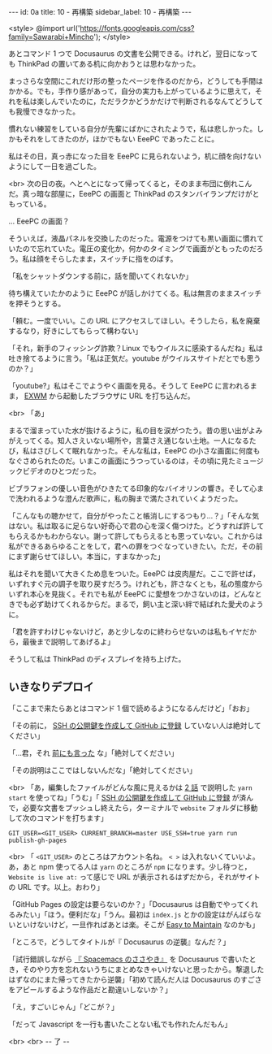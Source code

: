 #+OPTIONS: toc:nil
#+OPTIONS: -:nil
#+OPTIONS: ^:{}

---
id: 0a
title: 10 - 再構築
sidebar_label: 10 - 再構築
---

<style>
@import url('https://fonts.googleapis.com/css?family=Sawarabi+Mincho');
</style>

  あとコマンド 1 つで Docusaurus の文書を公開できる。けれど，翌日になっても ThinkPad の置いてある机に向かおうとは思わなかった。

  まっさらな空間にこれだけ形の整ったページを作るのだから，どうしても手間はかかる。でも，手作り感があって，自分の実力も上がっているように思えて，それを私は楽しんでいたのに，ただラクかどうかだけで判断されるなんてどうしても我慢できなかった。

  慣れない練習をしている自分が先輩にばかにされたようで，私は悲しかった。しかもそれをしてきたのが，ほかでもない EeePC であったことに。

  私はその日，真っ赤になった目を EeePC に見られないよう，机に顔を向けないようにして一日を過ごした。

  <br>
  次の日の夜。へとへとになって帰ってくると，そのまま布団に倒れこんだ。真っ暗な部屋に，EeePC の画面と ThinkPad のスタンバイランプだけがともっている。

  … EeePC の画面？

  そういえば，液晶パネルを交換したのだった。電源をつけても黒い画面に慣れていたので忘れていた。電圧の変化か，何かのタイミングで画面がともったのだろう。私は顔をそらしたまま，スイッチに指をのばす。

  「私をシャットダウンする前に，話を聞いてくれないか」

  待ち構えていたかのように EeePC が話しかけてくる。私は無言のままスイッチを押そうとする。

  「頼む。一度でいい。この URL にアクセスしてほしい。そうしたら，私を廃棄するなり，好きにしてもらって構わない」

  「それ，新手のフィッシング詐欺？Linux でもウイルスに感染するんだね」私は吐き捨てるように言う。「私は正気だ。youtube がウイルスサイトだとでも思うのか？」

  「youtube?」私はそこでようやく画面を見る。そうして EeePC に言われるまま， [[https://github.com/ch11ng/exwm/][EXWM]] から起動したブラウザに URL を打ち込んだ。

  <br>
  「あ」

  まるで溜まっていた水が抜けるように，私の目を涙がつたう。昔の思い出がよみがえってくる。知人さえいない場所や，言葉さえ通じない土地。一人になるたび，私はさびしくて眠れなかった。そんな私は，EeePC の小さな画面に何度もなぐさめられたのだ。いまこの画面にうつっているのは，その頃に見たミュージックビデオのひとつだった。

  ビブラフォンの優しい音色がひきたてる印象的なバイオリンの響き。そして心まで洗われるような澄んだ歌声に，私の胸まで満たされていくようだった。

  「こんなもの聴かせて，自分がやったこと帳消しにするつもり…？」「そんな気はない。私は取るに足らない好奇心で君の心を深く傷つけた。どうすれば許してもらえるかもわからない。謝って許してもらえるとも思っていない。これからは私ができるあらゆることをして，君への罪をつぐなっていきたい。ただ，その前にまず謝らせてほしい。本当に，すまなかった」

  私はそれを聞いて大きくため息をついた。EeePC は皮肉屋だ。ここで許せば，いずれすぐ元の調子を取り戻すだろう。けれども，許さなくとも，私の態度からいずれ本心を見抜く。それでも私が EeePC に愛想をつかさないのは，どんなときでも必ず助けてくれるからだ。まるで，飼い主と深い絆で結ばれた愛犬のように。

  「君を許すわけじゃないけど，あと少しなのに終わらせないのは私もイヤだから，最後まで説明してあげるよ」

  そうして私は ThinkPad のディスプレイを持ち上げた。

** いきなりデプロイ

  「ここまで来たらあとはコマンド 1 個で読めるようになるんだけど」「おお」

  「その前に， [[http://monsat.hatenablog.com/entry/generating-ssh-keys-for-github][SSH の公開鍵を作成して GitHub に登録]] していない人は絶対してください」

  「…君，それ [[https://jamcha-aa.github.io/Gitbook-Guide/01.html][前にも言った]] な」「絶対してください」

  「その説明はここではしないんだな」「絶対してください」

  <br>
  「あ，編集したファイルがどんな風に見えるかは [[https://jamcha-aa.github.io/Docusaurus-Guide/docs/02.html][2 話]] で説明した ~yarn start~ を使ってね」「うむ」「 [[http://monsat.hatenablog.com/entry/generating-ssh-keys-for-github][SSH の公開鍵を作成して GitHub に登録]] が済んで，必要な文書をプッシュし終えたら，ターミナルで ~website~ フォルダに移動して次のコマンドを打ちます」

  #+BEGIN_SRC 
  GIT_USER=<GIT_USER> CURRENT_BRANCH=master USE_SSH=true yarn run publish-gh-pages
  #+END_SRC

  <br>
  「 ~<GIT_USER>~ のところはアカウント名ね。 ~< >~ は入れないくていいよ。あ，あと npm 使ってる人は ~yarn~ のところが ~npm~ になります。少し待つと， ~Website is live at:~ って感じで URL が表示されるはずだから，それがサイトの URL です。以上。おわり」

  「GitHub Pages の設定は要らないのか？」「Docusaurus は自動でやってくれるみたい」「ほう。便利だな」「うん。最初は ~index.js~ とかの設定はがんばらないといけないけど，一旦作ればあとは楽。そこが [[https://docusaurus.io/][Easy to Maintain]] なのかも」

  「ところで，どうしてタイトルが『 Docusaurus の逆襲』なんだ？」

  「試行錯誤しながら [[https://jamcha-aa.github.io/Spacemacs-Guide/][『 Spacemacs のささやき』]] を Docusaurus で書いたとき，そのやり方を忘れないうちにまとめなきゃいけないと思ったから。撃退したはずなのにまた帰ってきたから逆襲」「初めて読んだ人は Docusaurus のすごさをアピールするような作品だと勘違いしないか？」

  「え，すごいじゃん」「どこが？」

  「だって Javascript を一行も書いたことない私でも作れたんだもん」

  <br>
  <br>
  -- 了 --
